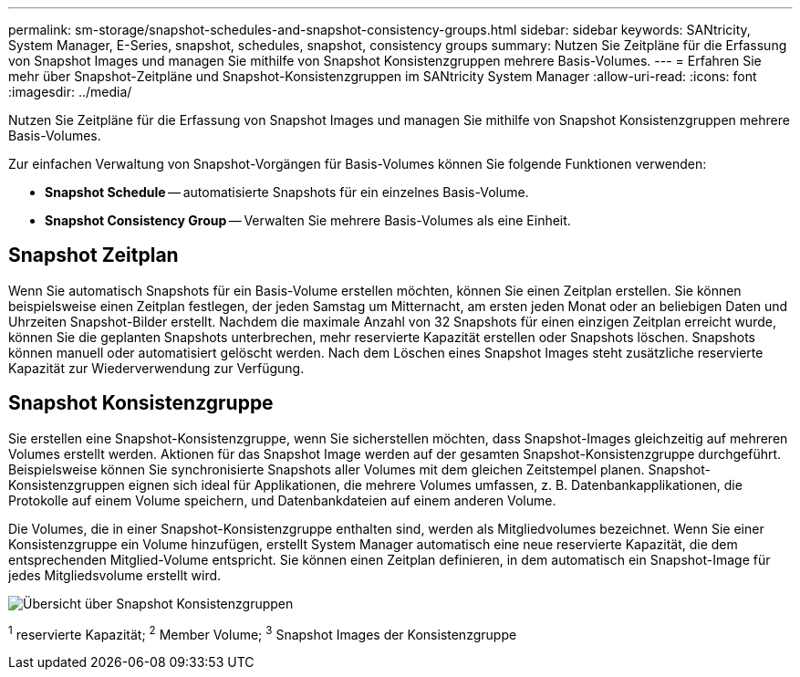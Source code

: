 ---
permalink: sm-storage/snapshot-schedules-and-snapshot-consistency-groups.html 
sidebar: sidebar 
keywords: SANtricity, System Manager, E-Series, snapshot, schedules, snapshot, consistency groups 
summary: Nutzen Sie Zeitpläne für die Erfassung von Snapshot Images und managen Sie mithilfe von Snapshot Konsistenzgruppen mehrere Basis-Volumes. 
---
= Erfahren Sie mehr über Snapshot-Zeitpläne und Snapshot-Konsistenzgruppen im SANtricity System Manager
:allow-uri-read: 
:icons: font
:imagesdir: ../media/


[role="lead"]
Nutzen Sie Zeitpläne für die Erfassung von Snapshot Images und managen Sie mithilfe von Snapshot Konsistenzgruppen mehrere Basis-Volumes.

Zur einfachen Verwaltung von Snapshot-Vorgängen für Basis-Volumes können Sie folgende Funktionen verwenden:

* *Snapshot Schedule* -- automatisierte Snapshots für ein einzelnes Basis-Volume.
* *Snapshot Consistency Group* -- Verwalten Sie mehrere Basis-Volumes als eine Einheit.




== Snapshot Zeitplan

Wenn Sie automatisch Snapshots für ein Basis-Volume erstellen möchten, können Sie einen Zeitplan erstellen. Sie können beispielsweise einen Zeitplan festlegen, der jeden Samstag um Mitternacht, am ersten jeden Monat oder an beliebigen Daten und Uhrzeiten Snapshot-Bilder erstellt. Nachdem die maximale Anzahl von 32 Snapshots für einen einzigen Zeitplan erreicht wurde, können Sie die geplanten Snapshots unterbrechen, mehr reservierte Kapazität erstellen oder Snapshots löschen. Snapshots können manuell oder automatisiert gelöscht werden. Nach dem Löschen eines Snapshot Images steht zusätzliche reservierte Kapazität zur Wiederverwendung zur Verfügung.



== Snapshot Konsistenzgruppe

Sie erstellen eine Snapshot-Konsistenzgruppe, wenn Sie sicherstellen möchten, dass Snapshot-Images gleichzeitig auf mehreren Volumes erstellt werden. Aktionen für das Snapshot Image werden auf der gesamten Snapshot-Konsistenzgruppe durchgeführt. Beispielsweise können Sie synchronisierte Snapshots aller Volumes mit dem gleichen Zeitstempel planen. Snapshot-Konsistenzgruppen eignen sich ideal für Applikationen, die mehrere Volumes umfassen, z. B. Datenbankapplikationen, die Protokolle auf einem Volume speichern, und Datenbankdateien auf einem anderen Volume.

Die Volumes, die in einer Snapshot-Konsistenzgruppe enthalten sind, werden als Mitgliedvolumes bezeichnet. Wenn Sie einer Konsistenzgruppe ein Volume hinzufügen, erstellt System Manager automatisch eine neue reservierte Kapazität, die dem entsprechenden Mitglied-Volume entspricht. Sie können einen Zeitplan definieren, in dem automatisch ein Snapshot-Image für jedes Mitgliedsvolume erstellt wird.

image::../media/sam1130-dwg-snapshots-consistency-groups-overview.gif[Übersicht über Snapshot Konsistenzgruppen]

^1^ reservierte Kapazität; ^2^ Member Volume; ^3^ Snapshot Images der Konsistenzgruppe
